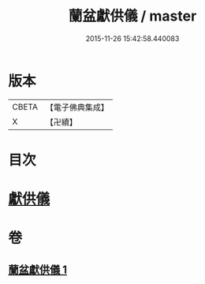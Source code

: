 #+TITLE: 蘭盆獻供儀 / master
#+DATE: 2015-11-26 15:42:58.440083
* 版本
 |     CBETA|【電子佛典集成】|
 |         X|【卍續】    |

* 目次
* [[file:KR6i0375_001.txt::001-1069a11][獻供儀]]
* 卷
** [[file:KR6i0375_001.txt][蘭盆獻供儀 1]]
